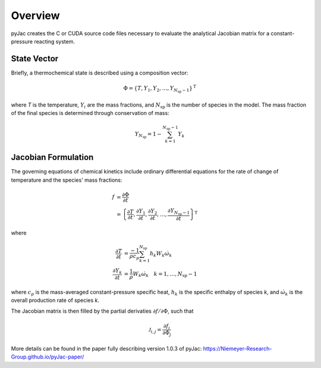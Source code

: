 Overview
########

.. _state-vector:

pyJac creates the C or CUDA source code files necessary to evaluate the
analytical Jacobian matrix for a constant-pressure reacting system.

.. _state_vec:

============
State Vector
============

Briefly, a thermochemical state is described using a composition vector:

.. math::
    \Phi = \left \lbrace T, Y_1, Y_2, \dotsc,
    Y_{N_{\text{sp}} - 1} \right \rbrace^{\text{T}}

where *T* is the temperature, :math:`Y_i` are the mass fractions, and
:math:`N_{\text{sp}}` is the number of species in the model. The mass fraction
of the final species is determined through conservation of mass:

.. math::
    Y_{N_{\text{sp}}} = 1 - \sum_{k=1}^{N_{\text{sp}} - 1} Y_k

.. _jacobian_formulation:

====================
Jacobian Formulation
====================

The governing equations of chemical kinetics include ordinary differential
equations for the rate of change of temperature and the species' mass fractions:

.. math::
    f &= \frac{\partial \Phi}{\partial t} \\
      &= \left \lbrace \frac{\partial T}{\partial t},
      \frac{\partial Y_1}{\partial t}, \frac{\partial Y_2}{\partial t},
      \dotsc, \frac{\partial Y_{N_{\text{sp}} - 1}}{\partial t}
      \right \rbrace^{\text{T}}

where

.. math::
    \frac{\partial T}{\partial t} &= \frac{-1}{\rho c_p}
    \sum_{k=1}^{N_{\text{sp}}} h_k W_k \dot{\omega}_k \\
    \frac{\partial Y_k}{\partial t} &= \frac{1}{\rho} W_k
    \dot{\omega}_k \quad k = 1, \dotsc, N_{\text{sp}} - 1

where :math:`c_p` is the mass-averaged constant-pressure specific heat,
:math:`h_k` is the specific enthalpy of species *k*, and :math:`\dot{\omega}_k`
is the overall production rate of species *k*.

The Jacobian matrix is then filled by the partial derivaties
:math:`\partial f / \partial \Phi`, such that

.. math::
    \mathcal{J}_{i,j} = \frac{\partial f_i}{\partial \Phi_j}

More details can be found in the paper fully describing version 1.0.3 of pyJac:
https://Niemeyer-Research-Group.github.io/pyJac-paper/